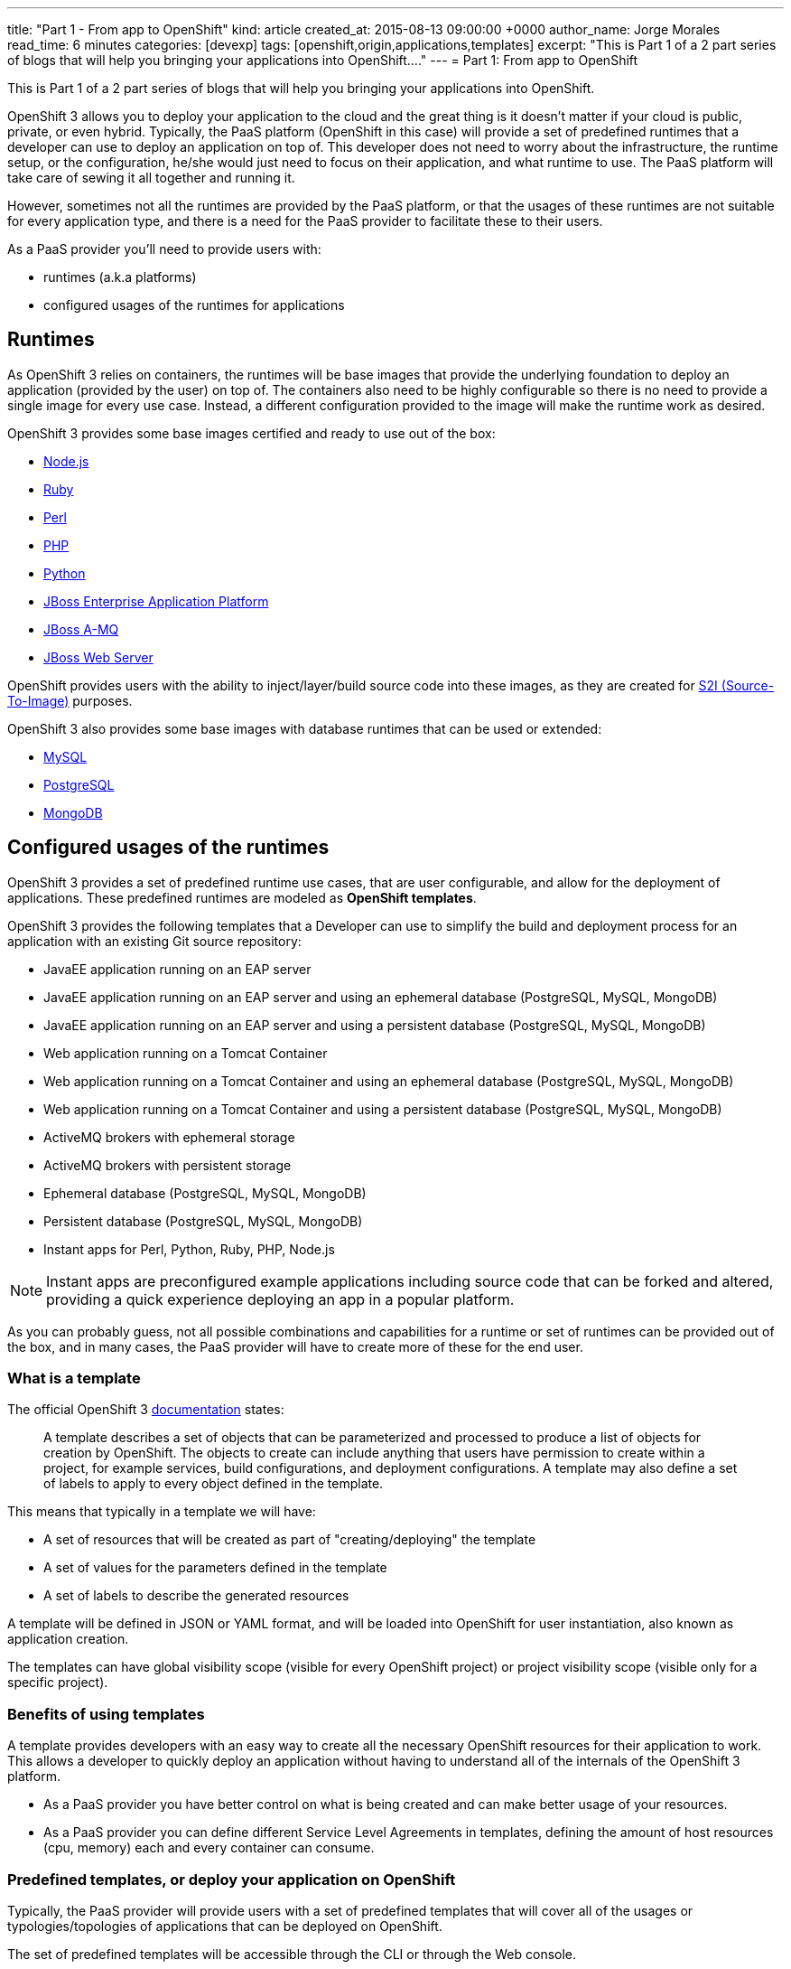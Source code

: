 ---
title: "Part 1 - From app to OpenShift"
kind: article
created_at: 2015-08-13 09:00:00 +0000
author_name: Jorge Morales
read_time: 6 minutes
categories: [devexp]
tags: [openshift,origin,applications,templates]
excerpt: "This is Part 1 of a 2 part series of blogs that will help you bringing your applications into OpenShift...."
---
= Part 1: From app to OpenShift

This is Part 1 of a 2 part series of blogs that will help you bringing your applications into OpenShift.

OpenShift 3 allows you to deploy your application to the cloud and the great thing is it doesn’t matter if your cloud is public, private, or even hybrid. Typically, the PaaS platform (OpenShift in this case) will provide a set of predefined runtimes that a developer can use to deploy an application on top of. This developer does not need to worry about the infrastructure, the runtime setup, or the configuration, he/she would just need to focus on their application, and what runtime to use. The PaaS platform will take care of sewing it all together and running it.

However, sometimes not all the runtimes are provided by the PaaS platform, or that the usages of these runtimes are not suitable for every application type, and there is a need for the PaaS provider to facilitate these to their users.

As a PaaS provider you’ll need to provide users with:

* runtimes (a.k.a platforms)
* configured usages of the runtimes for applications

== Runtimes
As OpenShift 3 relies on containers, the runtimes will be base images that provide the underlying foundation to deploy an application (provided by the user) on top of. The containers also need to be highly configurable so there is no need to provide a single image for every use case. Instead, a different configuration provided to the image will make the runtime work as desired.

OpenShift 3 provides some base images certified and ready to use out of the box:

* https://docs.openshift.com/enterprise/3.0/using_images/s2i_images/nodejs.html[Node.js]
* https://docs.openshift.com/enterprise/3.0/using_images/s2i_images/ruby.html[Ruby]
* https://docs.openshift.com/enterprise/3.0/using_images/s2i_images/perl.html[Perl]
* https://docs.openshift.com/enterprise/3.0/using_images/s2i_images/php.html[PHP]
* https://docs.openshift.com/enterprise/3.0/using_images/s2i_images/python.html[Python]
* https://docs.openshift.com/enterprise/3.0/using_images/xpaas_images/eap.html[JBoss Enterprise Application Platform]
* https://docs.openshift.com/enterprise/3.0/using_images/xpaas_images/a_mq.html[JBoss A-MQ]
* https://docs.openshift.com/enterprise/3.0/using_images/xpaas_images/jws.html[JBoss Web Server]

OpenShift provides users with the ability to inject/layer/build source code into these images, as they are created for https://docs.openshift.com/enterprise/3.0/creating_images/s2i.html#overview[S2I (Source-To-Image)] purposes.

OpenShift 3 also provides some base images with database runtimes that can be used or extended:

* https://docs.openshift.com/enterprise/3.0/using_images/db_images/mysql.html[MySQL]
* https://docs.openshift.com/enterprise/3.0/using_images/db_images/postgresql.html[PostgreSQL]
* https://docs.openshift.com/enterprise/3.0/using_images/db_images/mongodb.html[MongoDB]

== Configured usages of the runtimes
OpenShift 3 provides a set of predefined runtime use cases, that are user configurable, and allow for the deployment of applications. These predefined runtimes are modeled as *OpenShift templates*.

OpenShift 3 provides the following templates that a Developer can use to simplify the build and deployment process for an application with an existing Git source repository:

* JavaEE application running on an EAP server
* JavaEE application running on an EAP server and using an ephemeral database (PostgreSQL, MySQL, MongoDB)
* JavaEE application running on an EAP server and using a persistent database (PostgreSQL, MySQL, MongoDB)
* Web application running on a Tomcat Container
* Web application running on a Tomcat Container and using an ephemeral database (PostgreSQL, MySQL, MongoDB)
* Web application running on a Tomcat Container and using a persistent database (PostgreSQL, MySQL, MongoDB)
* ActiveMQ brokers with ephemeral storage
* ActiveMQ brokers with persistent storage
* Ephemeral database (PostgreSQL, MySQL, MongoDB)
* Persistent database (PostgreSQL, MySQL, MongoDB)
* Instant apps for Perl, Python, Ruby, PHP, Node.js

NOTE: Instant apps are preconfigured example applications including source code that can be forked and altered, providing a quick experience deploying an app in a popular platform.

As you can probably guess, not all possible combinations and capabilities for a runtime or set of runtimes can be provided out of the box, and in many cases, the PaaS provider will have to create more of these for the end user.

=== What is a template
The official OpenShift 3 https://docs.openshift.com/enterprise/3.0/architecture/core_concepts/templates.html[documentation] states:

_____
A template describes a set of objects that can be parameterized and processed to produce a list of objects for creation by OpenShift. The objects to create can include anything that users have permission to create within a project, for example services, build configurations, and deployment configurations. A template may also define a set of labels to apply to every object defined in the template.
_____

This means that typically in a template we will have:

* A set of resources that will be created as part of "creating/deploying" the template
* A set of values for the parameters defined in the template
* A set of labels to describe the generated resources

A template will be defined in JSON or YAML format, and will be loaded into OpenShift for user instantiation, also known as application creation.

The templates can have global visibility scope (visible for every OpenShift project) or project visibility scope (visible only for a specific project).

=== Benefits of using templates
A template provides developers with an easy way to create all the necessary OpenShift resources for their application to work. This allows a developer to quickly deploy an application without having to understand all of the internals of the OpenShift 3 platform.

* As a PaaS provider you have better control on what is being created and can make better usage of your resources.
* As a PaaS provider you can define different Service Level Agreements in templates, defining the amount of host resources (cpu, memory) each and every container can consume.

=== Predefined templates, or deploy your application on OpenShift
Typically, the PaaS provider will provide users with a set of predefined templates that will cover all of the usages or typologies/topologies of applications that can be deployed on OpenShift.

The set of predefined templates will be accessible through the CLI or through the Web console.

When creating your application using one of these templates, the user will typically provide the template with the source for the code of the application and some other configuration items such as the application name, database credentials, etc.

=== Custom templates, or OpenShiftify your application
Another use case is when you have a typology/topology of an application that does not fit into the provided templates and you want to create a template to model it. This will be the topic for the next article, a walkthrough on how to create a template for your application.
